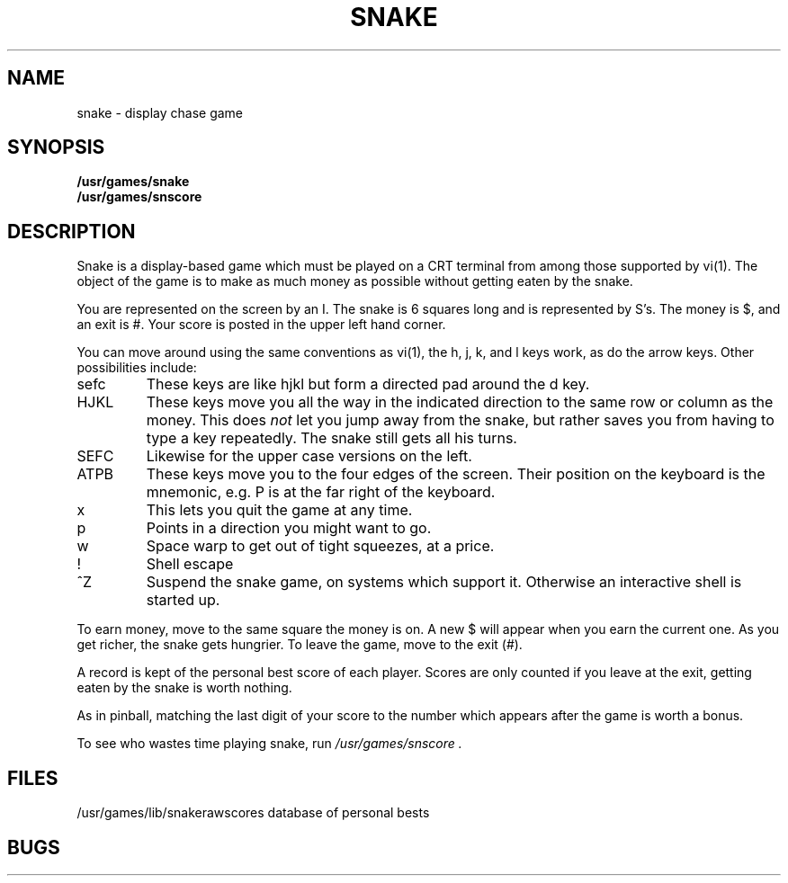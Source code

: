 .TH SNAKE 6
.UC
.SH NAME
snake \- display chase game
.SH SYNOPSIS
.B /usr/games/snake
.br
.B /usr/games/snscore
.SH DESCRIPTION
Snake is a display-based game which must be played on a CRT terminal
from among those supported by vi(1).
The object of the game is to make as much money as possible without
getting eaten by the snake.
.PP
You are represented on the screen by an I.
The snake is 6 squares long and is represented by S's.
The money is $, and an exit is #.
Your score is posted in the upper left hand corner.
.PP
You can move around using the same conventions as vi(1),
the h, j, k, and l keys work, as do the arrow keys.
Other possibilities include:
.IP sefc
These keys are like hjkl but form a directed pad around the d key.
.IP HJKL
These keys move you all the way in the indicated direction to the
same row or column as the money.
This does
.I not
let you jump away from the snake, but rather saves you from having
to type a key repeatedly.
The snake still gets all his turns.
.IP SEFC
Likewise for the upper case versions on the left.
.IP ATPB
These keys move you to the four edges of the screen.
Their position on the keyboard is the mnemonic, e.g.
P is at the far right of the keyboard.
.IP x
This lets you quit the game at any time.
.IP p
Points in a direction you might want to go.
.IP w
Space warp to get out of tight squeezes, at a price.
.IP !
Shell escape
.IP ^Z
Suspend the snake game, on systems which support it.
Otherwise an interactive shell is started up.
.PP
To earn money, move to the same square the money is on.
A new $ will appear when you earn the current one.
As you get richer, the snake gets hungrier.
To leave the game, move to the exit (#).
.PP
A record is kept of the personal best score of each player.
Scores are only counted if you leave at the exit,
getting eaten by the snake is worth nothing.
.PP
As in pinball, matching the last digit of your score to the number
which appears after the game is worth a bonus.
.PP
To see who wastes time playing snake, run
.I /usr/games/snscore .
.SH FILES
/usr/games/lib/snakerawscores	database of personal bests
.SH BUGS
